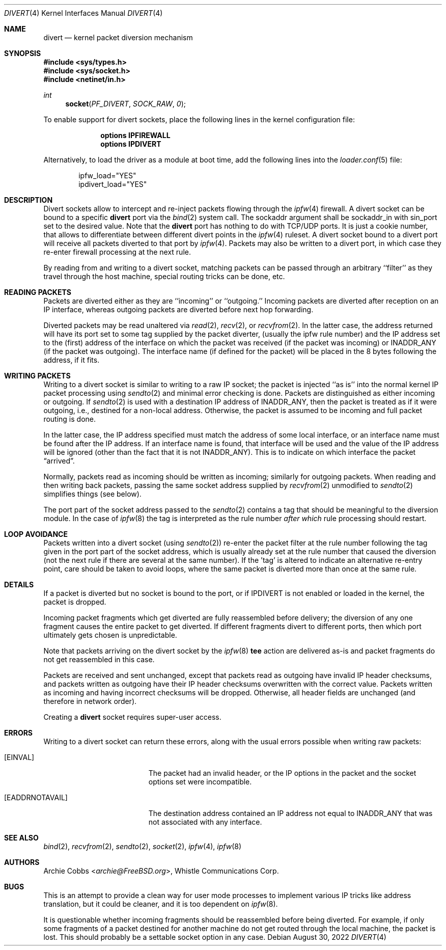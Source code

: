 .\" $NQC$
.\"
.Dd August 30, 2022
.Dt DIVERT 4
.Os
.Sh NAME
.Nm divert
.Nd kernel packet diversion mechanism
.Sh SYNOPSIS
.In sys/types.h
.In sys/socket.h
.In netinet/in.h
.Ft int
.Fn socket PF_DIVERT SOCK_RAW 0
.Pp
To enable support for divert sockets, place the following lines in the
kernel configuration file:
.Bd -ragged -offset indent
.Cd "options IPFIREWALL"
.Cd "options IPDIVERT"
.Ed
.Pp
Alternatively, to load
the driver
as a module at boot time, add the following lines into the
.Xr loader.conf 5
file:
.Bd -literal -offset indent
ipfw_load="YES"
ipdivert_load="YES"
.Ed
.Sh DESCRIPTION
Divert sockets allow to intercept and re-inject packets flowing through
the
.Xr ipfw 4
firewall.
A divert socket can be bound to a specific
.Nm
port via the
.Xr bind 2
system call.
The sockaddr argument shall be sockaddr_in with sin_port set to the
desired value.
Note that the
.Nm
port has nothing to do with TCP/UDP ports.
It is just a cookie number, that allows to differentiate between different
divert points in the
.Xr ipfw 4
ruleset.
A divert socket bound to a divert port will receive all packets diverted
to that port by
.Xr ipfw 4 .
Packets may also be written to a divert port, in which case they re-enter
firewall processing at the next rule.
.Pp
By reading from and writing to a divert socket, matching packets
can be passed through an arbitrary ``filter'' as they travel through
the host machine, special routing tricks can be done, etc.
.Sh READING PACKETS
Packets are diverted either as they are ``incoming'' or ``outgoing.''
Incoming packets are diverted after reception on an IP interface,
whereas outgoing packets are diverted before next hop forwarding.
.Pp
Diverted packets may be read unaltered via
.Xr read 2 ,
.Xr recv 2 ,
or
.Xr recvfrom 2 .
In the latter case, the address returned will have its port set to
some tag supplied by the packet diverter, (usually the ipfw rule number)
and the IP address set to the (first) address of
the interface on which the packet was received (if the packet
was incoming) or
.Dv INADDR_ANY
(if the packet was outgoing).
The interface name (if defined
for the packet) will be placed in the 8 bytes following the address,
if it fits.
.Sh WRITING PACKETS
Writing to a divert socket is similar to writing to a raw IP socket;
the packet is injected ``as is'' into the normal kernel IP packet
processing using
.Xr sendto 2
and minimal error checking is done.
Packets are distinguished as either incoming or outgoing.
If
.Xr sendto 2
is used with a destination IP address of
.Dv INADDR_ANY ,
then the packet is treated as if it were outgoing, i.e., destined
for a non-local address.
Otherwise, the packet is assumed to be
incoming and full packet routing is done.
.Pp
In the latter case, the
IP address specified must match the address of some local interface,
or an interface name
must be found after the IP address.
If an interface name is found,
that interface will be used and the value of the IP address will be
ignored (other than the fact that it is not
.Dv INADDR_ANY ) .
This is to indicate on which interface the packet
.Dq arrived .
.Pp
Normally, packets read as incoming should be written as incoming;
similarly for outgoing packets.
When reading and then writing back
packets, passing the same socket address supplied by
.Xr recvfrom 2
unmodified to
.Xr sendto 2
simplifies things (see below).
.Pp
The port part of the socket address passed to the
.Xr sendto 2
contains a tag that should be meaningful to the diversion module.
In the
case of
.Xr ipfw 8
the tag is interpreted as the rule number
.Em after which
rule processing should restart.
.Sh LOOP AVOIDANCE
Packets written into a divert socket
(using
.Xr sendto 2 )
re-enter the packet filter at the rule number
following the tag given in the port part of the socket address, which
is usually already set at the rule number that caused the diversion
(not the next rule if there are several at the same number).
If the 'tag'
is altered to indicate an alternative re-entry point, care should be taken
to avoid loops, where the same packet is diverted more than once at the
same rule.
.Sh DETAILS
If a packet is diverted but no socket is bound to the
port, or if
.Dv IPDIVERT
is not enabled or loaded in the kernel, the packet is dropped.
.Pp
Incoming packet fragments which get diverted are fully reassembled
before delivery; the diversion of any one fragment causes the entire
packet to get diverted.
If different fragments divert to different ports,
then which port ultimately gets chosen is unpredictable.
.Pp
Note that packets arriving on the divert socket by the
.Xr ipfw 8
.Cm tee
action are delivered as-is and packet fragments do not get reassembled
in this case.
.Pp
Packets are received and sent unchanged, except that
packets read as outgoing have invalid IP header checksums, and
packets written as outgoing have their IP header checksums overwritten
with the correct value.
Packets written as incoming and having incorrect checksums will be dropped.
Otherwise, all header fields are unchanged (and therefore in network order).
.Pp
Creating a
.Nm
socket requires super-user access.
.Sh ERRORS
Writing to a divert socket can return these errors, along with
the usual errors possible when writing raw packets:
.Bl -tag -width Er
.It Bq Er EINVAL
The packet had an invalid header, or the IP options in the packet
and the socket options set were incompatible.
.It Bq Er EADDRNOTAVAIL
The destination address contained an IP address not equal to
.Dv INADDR_ANY
that was not associated with any interface.
.El
.Sh SEE ALSO
.Xr bind 2 ,
.Xr recvfrom 2 ,
.Xr sendto 2 ,
.Xr socket 2 ,
.Xr ipfw 4 ,
.Xr ipfw 8
.Sh AUTHORS
.An Archie Cobbs Aq Mt archie@FreeBSD.org ,
Whistle Communications Corp.
.Sh BUGS
This is an attempt to provide a clean way for user mode processes
to implement various IP tricks like address translation, but it
could be cleaner, and it is too dependent on
.Xr ipfw 8 .
.Pp
It is questionable whether incoming fragments should be reassembled
before being diverted.
For example, if only some fragments of a
packet destined for another machine do not get routed through the
local machine, the packet is lost.
This should probably be
a settable socket option in any case.
